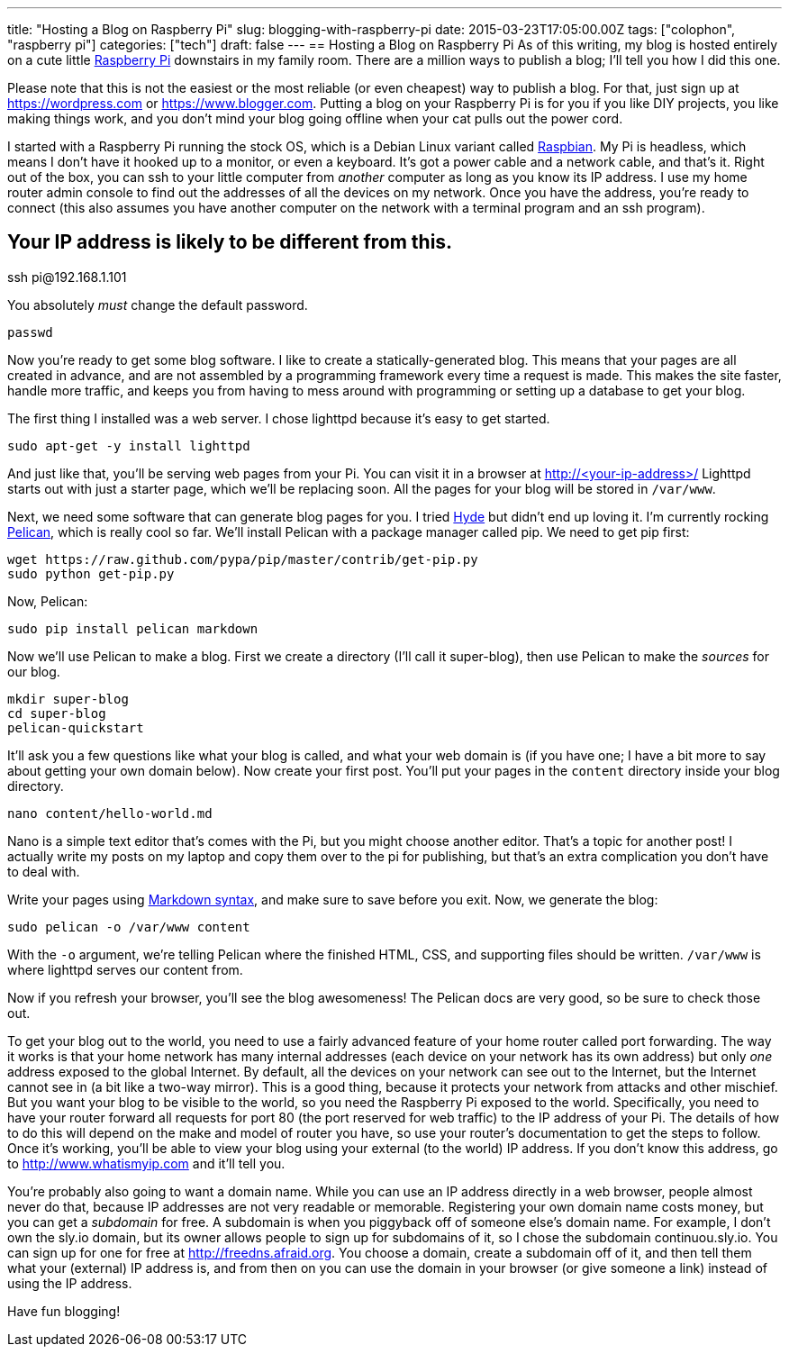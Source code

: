 ---
title: "Hosting a Blog on Raspberry Pi"
slug: blogging-with-raspberry-pi
date: 2015-03-23T17:05:00.00Z
tags: ["colophon", "raspberry pi"]
categories: ["tech"]
draft: false
---
== Hosting a Blog on Raspberry Pi
As of this writing, my blog is hosted entirely on a cute little http://www.raspberrypi.org[Raspberry Pi] downstairs in my family room. There are a million ways to publish a blog; I'll tell you how I did this one.

Please note that this is not the easiest or the most reliable (or even cheapest) way to publish a blog. For that, just sign up at https://wordpress.com or https://www.blogger.com. Putting a blog on your Raspberry Pi is for you if you like DIY projects, you like making things work, and you don't mind your blog going offline when your cat pulls out the power cord.

I started with a Raspberry Pi running the stock OS, which is a Debian Linux variant called http://www.raspbian.org[Raspbian]. My Pi is headless, which means I don't have it hooked up to a monitor, or even a keyboard. It's got a power cable and a network cable, and that's it. Right out of the box, you can ssh to your little computer from _another_ computer as long as you know its IP address. I use my home router admin console to find out the addresses of all the devices on my network. Once you have the address, you're ready to connect (this also assumes you have another computer on the network with a terminal program and an ssh program).

[source,bash]
# Your IP address is likely to be different from this.
ssh pi@192.168.1.101

You absolutely _must_ change the default password.

[source,bash]
passwd

Now you're ready to get some blog software. I like to create a statically-generated blog. This means that your pages are all created in advance, and are not assembled by a programming framework every time a request is made. This makes the site faster, handle more traffic, and keeps you from having to mess around with programming or setting up a database to get your blog.

The first thing I installed was a web server. I chose lighttpd because it's easy to get started.

[source,bash]
sudo apt-get -y install lighttpd

And just like that, you'll be serving web pages from your Pi. You can visit it in a browser at http://<your-ip-address>/ Lighttpd starts out with just a starter page, which we'll be replacing soon. All the pages for your blog will be stored in `/var/www`.

Next, we need some software that can generate blog pages for you. I tried https://pypi.python.org/pypi/hyde/0.8.8[Hyde] but didn't end up loving it. I'm currently rocking http://pelican.readthedocs.org/en/3.5.0[Pelican], which is really cool so far. We'll install Pelican with a package manager called pip. We need to get pip first:

[source,bash]
wget https://raw.github.com/pypa/pip/master/contrib/get-pip.py
sudo python get-pip.py

Now, Pelican:

[source,bash]
sudo pip install pelican markdown

Now we'll use Pelican to make a blog. First we create a directory (I'll call it super-blog), then use Pelican to make the _sources_ for our blog.

[source,bash]
mkdir super-blog
cd super-blog
pelican-quickstart

It'll ask you a few questions like what your blog is called, and what your web domain is (if you have one; I have a bit more to say about getting your own domain below). Now create your first post. You'll put your pages in the `content` directory inside your blog directory.

[source,bash]
nano content/hello-world.md

Nano is a simple text editor that's comes with the Pi, but you might choose another editor. That's a topic for another post! I actually write my posts on my laptop and copy them over to the pi for publishing, but that's an extra complication you don't have to deal with.

Write your pages using http://daringfireball.net/projects/markdown/syntax[Markdown syntax], and make sure to save before you exit. Now, we generate the blog:

[source,bash]
sudo pelican -o /var/www content

With the `-o` argument, we're telling Pelican where the finished HTML, CSS, and supporting files should be written. `/var/www` is where lighttpd serves our content from.

Now if you refresh your browser, you'll see the blog awesomeness! The Pelican docs are very good, so be sure to check those out.

To get your blog out to the world, you need to use a fairly advanced feature of your home router called port forwarding. The way it works is that your home network has many internal addresses (each device on your network has its own address) but only _one_ address exposed to the global Internet. By default, all the devices on your network can see out to the Internet, but the Internet cannot see in (a bit like a two-way mirror). This is a good thing, because it protects your network from attacks and other mischief. But you want your blog to be visible to the world, so you need the Raspberry Pi exposed to the world. Specifically, you need to have your router forward all requests for port 80 (the port reserved for web traffic) to the IP address of your Pi. The details of how to do this will depend on the make and model of router you have, so use your router's documentation to get the steps to follow. Once it's working, you'll be able to view your blog using your external (to the world) IP address. If you don't know this address, go to http://www.whatismyip.com and it'll tell you.

You're probably also going to want a domain name. While you can use an IP address directly in a web browser, people almost never do that, because IP addresses are not very readable or memorable. Registering your own domain name costs money, but you can get a _subdomain_ for free. A subdomain is when you piggyback off of someone else's domain name. For example, I don't own the sly.io domain, but its owner allows people to sign up for subdomains of it, so I chose the subdomain continuou.sly.io. You can sign up for one for free at http://freedns.afraid.org. You choose a domain, create a subdomain off of it, and then tell them what your (external) IP address is, and from then on you can use the domain in your browser (or give someone a link) instead of using the IP address.

Have fun blogging!
